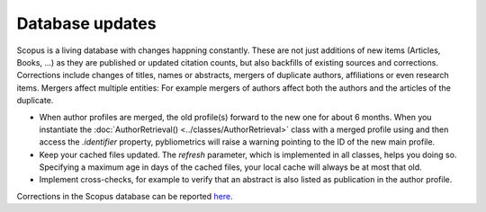 Database updates
~~~~~~~~~~~~~~~~
Scopus is a living database with changes happning constantly.  These are not just additions of new items (Articles, Books, ...) as they are published or updated citation counts, but also backfills of existing sources and corrections.  Corrections include changes of titles, names or abstracts, mergers of duplicate authors, affiliations or even research items.  Mergers affect multiple entities: For example mergers of authors affect both the authors and the articles of the duplicate.

* When author profiles are merged, the old profile(s) forward to the new one for about 6 months.  When you instantiate the :doc:`AuthorRetrieval() <../classes/AuthorRetrieval>` class with a merged profile using and then access the `.identifier` property, pybliometrics will raise a warning pointing to the ID of the new main profile.
* Keep your cached files updated.  The `refresh` parameter, which is implemented in all classes, helps you doing so.  Specifying a maximum age in days of the cached files, your local cache will always be at most that old.
* Implement cross-checks, for example to verify that an abstract is also listed as publication in the author profile.

Corrections in the Scopus database can be reported `here <https://service.elsevier.com/app/contact/supporthub/scopuscontent/>`_.
